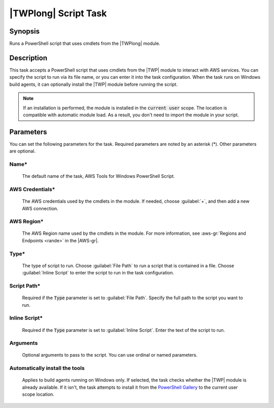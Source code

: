 .. Copyright 2010-2017 Amazon.com, Inc. or its affiliates. All Rights Reserved.

   This work is licensed under a Creative Commons Attribution-NonCommercial-ShareAlike 4.0
   International License (the "License"). You may not use this file except in compliance with the
   License. A copy of the License is located at http://creativecommons.org/licenses/by-nc-sa/4.0/.

   This file is distributed on an "AS IS" BASIS, WITHOUT WARRANTIES OR CONDITIONS OF ANY KIND,
   either express or implied. See the License for the specific language governing permissions and
   limitations under the License.

.. _awspowershell-module-script:

#####################
|TWPlong| Script Task
#####################

.. meta::
   :description: AWS Tools for Visual Studio Team Services (VSTS) Task Reference
   :keywords: extensions, tasks, VSTS

Synopsis
========

Runs a PowerShell script that uses cmdlets from the |TWPlong| module.

Description
===========

This task accepts a PowerShell script that uses cmdlets from the |TWP| module to interact with AWS services.
You can specify the script to run via its file name, or you can enter it into the task
configuration. When the task runs on Windows build agents,
it can optionally install the |TWP| module before running the script.

.. note:: If an installation is performed, the module is installed in the :code:`current user`
         scope. The location is compatible with automatic module load. As a result, you don't
         need to import the module in your script.

Parameters
==========

You can set the following parameters for the task. Required parameters
are noted by an asterisk (*). Other parameters are optional.

Name*
-----

    The default name of the task, AWS Tools for Windows PowerShell Script.

AWS Credentials*
----------------

    The AWS credentials used by the cmdlets in the module. If needed, choose :guilabel:`+`,
    and then add a new AWS connection.

AWS Region*
-----------

    The AWS Region name used by the cmdlets in the module. For more information, see :aws-gr:`Regions
    and Endpoints <rande>` in the |AWS-gr|.

Type*
------

    The type of script to run. Choose :guilabel:`File Path` to run a script that is contained in a file.
    Choose :guilabel:`Inline Script` to enter the script to run in the task configuration.

Script Path*
------------

    Required if the :code:`Type` parameter is set to :guilabel:`File Path`.
    Specify the full path to the script you want to run.

Inline Script*
--------------

    Required if the :code:`Type` parameter is set to :guilabel:`Inline Script`. Enter the text of the
    script to run.

Arguments
---------

   Optional arguments to pass to the script. You can use ordinal or named parameters.

Automatically install the tools
-------------------------------

    Applies to build agents running on Windows only. If selected, the task checks whether
    the |TWP| module is already available. If it isn't, the task attempts to install it from
    the `PowerShell Gallery <https://www.powershellgallery.com/packages/AWSPowerShell>`_
    to the current user scope location.


